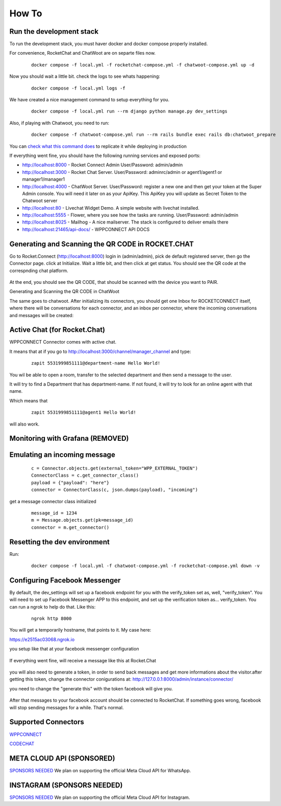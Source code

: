 How To
======================================================================

Run the development stack
----------------------------------------------------------------------

To run the development stack, you must haver docker and docker compose properly installed. 

For convenience, RocketChat and ChatWoot are on separte files now.
    ::
    
        docker compose -f local.yml -f rocketchat-compose.yml -f chatwoot-compose.yml up -d

Now you should wait a little bit. check the logs to see whats happening:
    ::
    
        docker compose -f local.yml logs -f

We have created a nice management command to setup everything for you.

    ::
    
        docker compose -f local.yml run --rm django python manage.py dev_settings

Also, if playing with Chatwoot, you need to run:

    ::

        docker compose -f chatwoot-compose.yml run --rm rails bundle exec rails db:chatwoot_prepare


You can `check what this command does <https://github.com/dudanogueira/rocket.connect/blob/master/rocket_connect/instance/management/commands/dev_settings.py>`_ to replicate it while deploying in production

If everything went fine, you should have the following running services and exposed ports:

* http://localhost:8000 - Rocket Connect Admin User/Password: admin/admin
* http://localhost:3000 - Rocket Chat Server. User/Password: adminrc/admin or agent1/agent1 or manager1/manager1

* http://localhost:4000 - ChatWoot Server. User/Password: register a new one and then get your token at the Super Admin console. You will need it later on as your ApiKey. This ApiKey you will update as Secret Token to the Chatwoot server

* http://localhost:80 - Livechat Widget Demo. A simple website with livechat installed.
* http://localhost:5555 - Flower, where you see how the tasks are running. User/Password: admin/admin
* http://localhost:8025 - Mailhog - A nice mailserver. The stack is configured to deliver emails there
* http://localhost:21465/api-docs/ - WPPCONNECT API DOCS

Generating and Scanning the QR CODE in ROCKET.CHAT
----------------------------------------------------------------------

Go to Rocket.Connect (http://localhost:8000) login in (admin/admin), pick de default registered server, then go the Connector page.
click at Initialize. Wait a little bit, and then click at get status.
You should see the QR code at the correspnding chat platform.

.. figure:: wppconnect-launch-messages.png

At the end, you should see the QR CODE, that should be scanned with the device you want to PAIR.

Generating and Scanning the QR CODE in ChatWoot

The same goes to chatwoot. After initializing its connectors, you should get one Inbox for ROCKETCONNECT itself, where there will be conversations for each connector,
and an inbox per connector, where the incoming conversations and messages will be created:

.. figure:: chatwoot-rocketconnect.png

Active Chat (for Rocket.Chat)
----------------------------------------------------------------------
WPPCONNECT Connector comes with active chat. 

It means that at if you go to http://localhost:3000/channel/manager_channel and type: 

    ::


        zapit 5531999851111@department-name Hello World!

You wil be able to open a room, transfer to the selected department and then send a message to the user.

It will try to find a Department that has department-name. If not found, it will try to look for an online agent with that name. 

Which means that
    ::

        zapit 5531999851111@agent1 Hello World!

will also work.


Monitoring with Grafana (REMOVED)
----------------------------------------------------------------------

.. figure:: grafana-monitoring.png

Emulating an incoming message
----------------------------------------------------------------------
    ::
    
        c = Connector.objects.get(external_token="WPP_EXTERNAL_TOKEN")
        ConnectorClass = c.get_connector_class()
        payload = {"payload": "here"}
        connector = ConnectorClass(c, json.dumps(payload), "incoming")

get a message connector class initialized

    ::

        message_id = 1234
        m = Message.objects.get(pk=message_id)
        connector = m.get_connector()


Resetting the dev environment
----------------------------------------------------------------------
Run:

    ::
        
        docker compose -f local.yml -f chatwoot-compose.yml -f rocketchat-compose.yml down -v



Configuring Facebook Messenger
----------------------------------------------------------------------

By default, the dev_settings will set up a facebook endpoint for you with the verify_token set as, well, "verify_token". You will need to set up Facebook Messenger APP to this endpoint, and set up the verification token as... verify_token. You can run a ngrok to help do that. Like this:

    ::
    
        ngrok http 8000

You will get a temporarily hostname, that points to it. My case here:

https://e2515ac03068.ngrok.io

you setup like that at your facebook messenger configuration

.. figure:: facebook_messenger_dev_config.png

If everything went fine, will receive a message like this at Rocket.Chat

.. figure:: facebook_success_verification.png

you will also need to generate a token, in order to send back messages and get more informations about the visitor.after getting this token, change the connector conigurations at: http://127.0.0.1:8000/admin/instance/connector/

you need to change the "generate this" with the token facebook will give you.


.. figure:: facebook_connector_config.png


After that messages to your facebook account should be connected to RocketChat. If something goes wrong, facebook will stop sending messages for a while. That's normal. 

Supported Connectors
----------------------------------------------------------------------

`WPPCONNECT <https://wppconnect.io/>`_ 

`CODECHAT <https://github.com/code-chat-br/whatsapp-api>`_ 



META CLOUD API (SPONSORED)
----------------------------------------------------------------------

`SPONSORS NEEDED <https://github.com/sponsors/dudanogueira/>`_
We plan on supporting the official Meta Cloud API for WhatsApp.

INSTAGRAM (SPONSORS NEEDED)
----------------------------------------------------------------------

`SPONSORS NEEDED <https://github.com/sponsors/dudanogueira/>`_
We plan on supporting the official Meta Cloud API for Instagram.